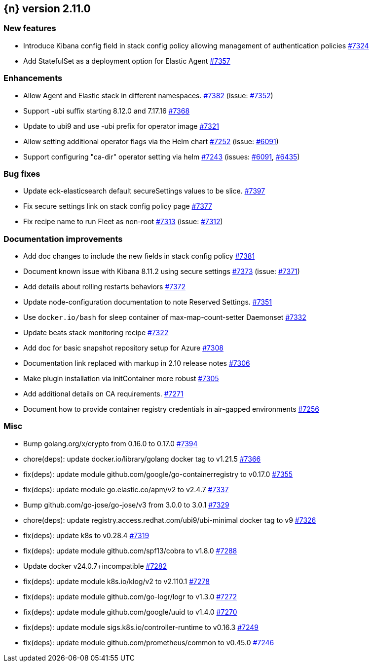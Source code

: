 :issue: https://github.com/elastic/cloud-on-k8s/issues/
:pull: https://github.com/elastic/cloud-on-k8s/pull/

[[release-notes-2.11.0]]
== {n} version 2.11.0



[[feature-2.11.0]]
[float]
=== New features

* Introduce Kibana config field in stack config policy allowing management of authentication policies {pull}7324[#7324]
* Add StatefulSet as a deployment option for Elastic Agent {pull}7357[#7357]

[[enhancement-2.11.0]]
[float]
=== Enhancements

* Allow Agent and Elastic stack in different namespaces. {pull}7382[#7382] (issue: {issue}7352[#7352])
* Support -ubi suffix starting 8.12.0 and 7.17.16 {pull}7368[#7368]
* Update to ubi9 and use -ubi prefix for operator image {pull}7321[#7321]
* Allow setting additional operator flags via the Helm chart {pull}7252[#7252] (issue: {issue}6091[#6091])
* Support configuring "ca-dir" operator setting via helm {pull}7243[#7243] (issues: {issue}6091[#6091], {issue}6435[#6435])

[[bug-2.11.0]]
[float]
=== Bug fixes

* Update eck-elasticsearch default secureSettings values to be slice. {pull}7397[#7397]
* Fix secure settings link on stack config policy page {pull}7377[#7377]
* Fix recipe name to run Fleet as non-root {pull}7313[#7313] (issue: {issue}7312[#7312])

[[docs-2.11.0]]
[float]
=== Documentation improvements

* Add doc changes to include the new fields in stack config policy {pull}7381[#7381]
* Document known issue with Kibana 8.11.2 using secure settings {pull}7373[#7373] (issue: {issue}7371[#7371])
* Add details about rolling restarts behaviors {pull}7372[#7372]
* Update node-configuration documentation to note Reserved Settings. {pull}7351[#7351]
* Use `docker.io/bash` for sleep container of max-map-count-setter Daemonset {pull}7332[#7332]
* Update beats stack monitoring recipe {pull}7322[#7322]
* Add doc for basic snapshot repository setup for Azure {pull}7308[#7308]
* Documentation link replaced with markup in 2.10 release notes {pull}7306[#7306]
* Make plugin installation via initContainer more robust {pull}7305[#7305]
* Add additional details on CA requirements. {pull}7271[#7271]
* Document how to provide container registry credentials in air-gapped environments {pull}7256[#7256]

[[nogroup-2.11.0]]
[float]
=== Misc

* Bump golang.org/x/crypto from 0.16.0 to 0.17.0 {pull}7394[#7394]
* chore(deps): update docker.io/library/golang docker tag to v1.21.5 {pull}7366[#7366]
* fix(deps): update module github.com/google/go-containerregistry to v0.17.0 {pull}7355[#7355]
* fix(deps): update module go.elastic.co/apm/v2 to v2.4.7 {pull}7337[#7337]
* Bump github.com/go-jose/go-jose/v3 from 3.0.0 to 3.0.1 {pull}7329[#7329]
* chore(deps): update registry.access.redhat.com/ubi9/ubi-minimal docker tag to v9 {pull}7326[#7326]
* fix(deps): update k8s to v0.28.4 {pull}7319[#7319]
* fix(deps): update module github.com/spf13/cobra to v1.8.0 {pull}7288[#7288]
* Update docker v24.0.7+incompatible {pull}7282[#7282]
* fix(deps): update module k8s.io/klog/v2 to v2.110.1 {pull}7278[#7278]
* fix(deps): update module github.com/go-logr/logr to v1.3.0 {pull}7272[#7272]
* fix(deps): update module github.com/google/uuid to v1.4.0 {pull}7270[#7270]
* fix(deps): update module sigs.k8s.io/controller-runtime to v0.16.3 {pull}7249[#7249]
* fix(deps): update module github.com/prometheus/common to v0.45.0 {pull}7246[#7246]

